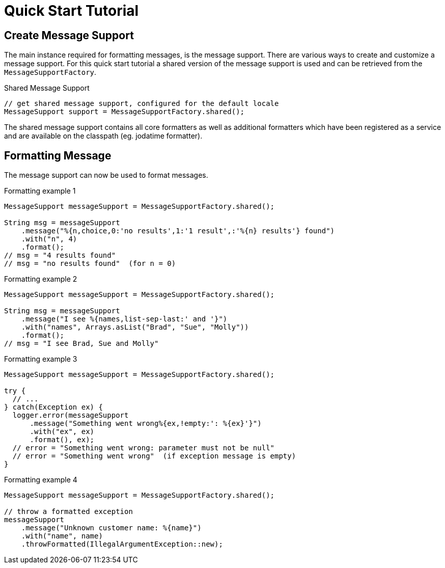 [[quick-start-tutorial]]
= Quick Start Tutorial
:navtitle: Quick Start Tutorial

== Create Message Support

The main instance required for formatting messages, is the message
support. There are various ways to create and customize a message
support. For this quick start tutorial a shared version of the
message support is used and can be retrieved from the
`MessageSupportFactory`.

.Shared Message Support
[source,java]
----
// get shared message support, configured for the default locale
MessageSupport support = MessageSupportFactory.shared();
----

The shared message support contains all core formatters as well as
additional formatters which have been registered as a service and are
available on the classpath (eg. jodatime formatter).


== Formatting Message

The message support can now be used to format messages.

.Formatting example 1
[source,java]
----
MessageSupport messageSupport = MessageSupportFactory.shared();

String msg = messageSupport
    .message("%{n,choice,0:'no results',1:'1 result',:'%{n} results'} found")
    .with("n", 4)
    .format();
// msg = "4 results found"
// msg = "no results found"  (for n = 0)
----

.Formatting example 2
[source,java]
----
MessageSupport messageSupport = MessageSupportFactory.shared();

String msg = messageSupport
    .message("I see %{names,list-sep-last:' and '}")
    .with("names", Arrays.asList("Brad", "Sue", "Molly"))
    .format();
// msg = "I see Brad, Sue and Molly"
----


.Formatting example 3
[source,java]
----
MessageSupport messageSupport = MessageSupportFactory.shared();

try {
  // ...
} catch(Exception ex) {
  logger.error(messageSupport
      .message("Something went wrong%{ex,!empty:': %{ex}'}")
      .with("ex", ex)
      .format(), ex);
  // error = "Something went wrong: parameter must not be null"
  // error = "Something went wrong"  (if exception message is empty)
}
----


.Formatting example 4
[source,java]
----
MessageSupport messageSupport = MessageSupportFactory.shared();

// throw a formatted exception
messageSupport
    .message("Unknown customer name: %{name}")
    .with("name", name)
    .throwFormatted(IllegalArgumentException::new);
----
